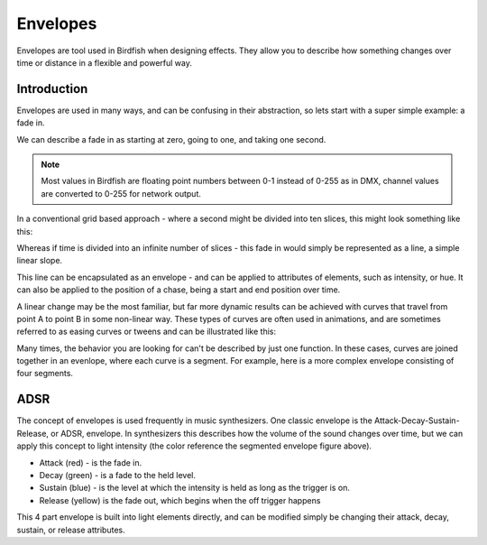 =========
Envelopes
=========

Envelopes are tool used in Birdfish when designing effects. They
allow you to describe how something changes over time or distance in a flexible
and powerful way.

Introduction
------------

Envelopes are used in many ways, and can be confusing in their abstraction, so
lets start with a super simple example: a fade in.

We can describe a fade in as starting at zero, going to one, and taking
one second.

.. Note:: 
    Most values in Birdfish are floating point numbers between 0-1 instead of
    0-255 as in DMX, channel values are converted to 0-255 for network output.

In a conventional grid based approach - where a second might be divided into
ten slices, this might look something like this:

.. image:: /images/grid-fadein.png

Whereas if time is divided into an infinite number of slices - this fade in
would simply be represented as a line, a simple linear slope.

.. image:: /images/linear-slope.png

This line can be encapsulated as an envelope - and can be applied to attributes
of elements, such as intensity, or hue. It can also be applied to the position
of a chase, being a start and end position over time.

A linear change may be the most familiar, but far more dynamic results can be
achieved with curves that travel from point A to point B in some non-linear
way. These types of curves are often used in animations, and are sometimes
referred to as easing curves or tweens and can be illustrated like this:

.. image:: /images/curves.png

Many times, the behavior you are looking for can't be described by just one
function. In these cases, curves are joined together in an evenlope, where each
curve is a segment. For example, here is a more complex envelope consisting of
four segments.

.. image:: /images/envelope-segments.png


ADSR
----

The concept of envelopes is used frequently in music synthesizers. One classic
envelope is the Attack-Decay-Sustain-Release, or ADSR, envelope. In
synthesizers this describes how the volume of the sound changes over time, but
we can apply this concept to light intensity (the color reference the segmented
envelope figure above).

* Attack (red) - is the fade in.
* Decay (green) - is a fade to the held level.
* Sustain (blue) - is the level at which the intensity is held as long as the trigger
  is on.
* Release (yellow) is the fade out, which begins when the off trigger happens

This 4 part envelope is built into light elements directly, and can be modified
simply be changing their attack, decay, sustain, or release attributes.

